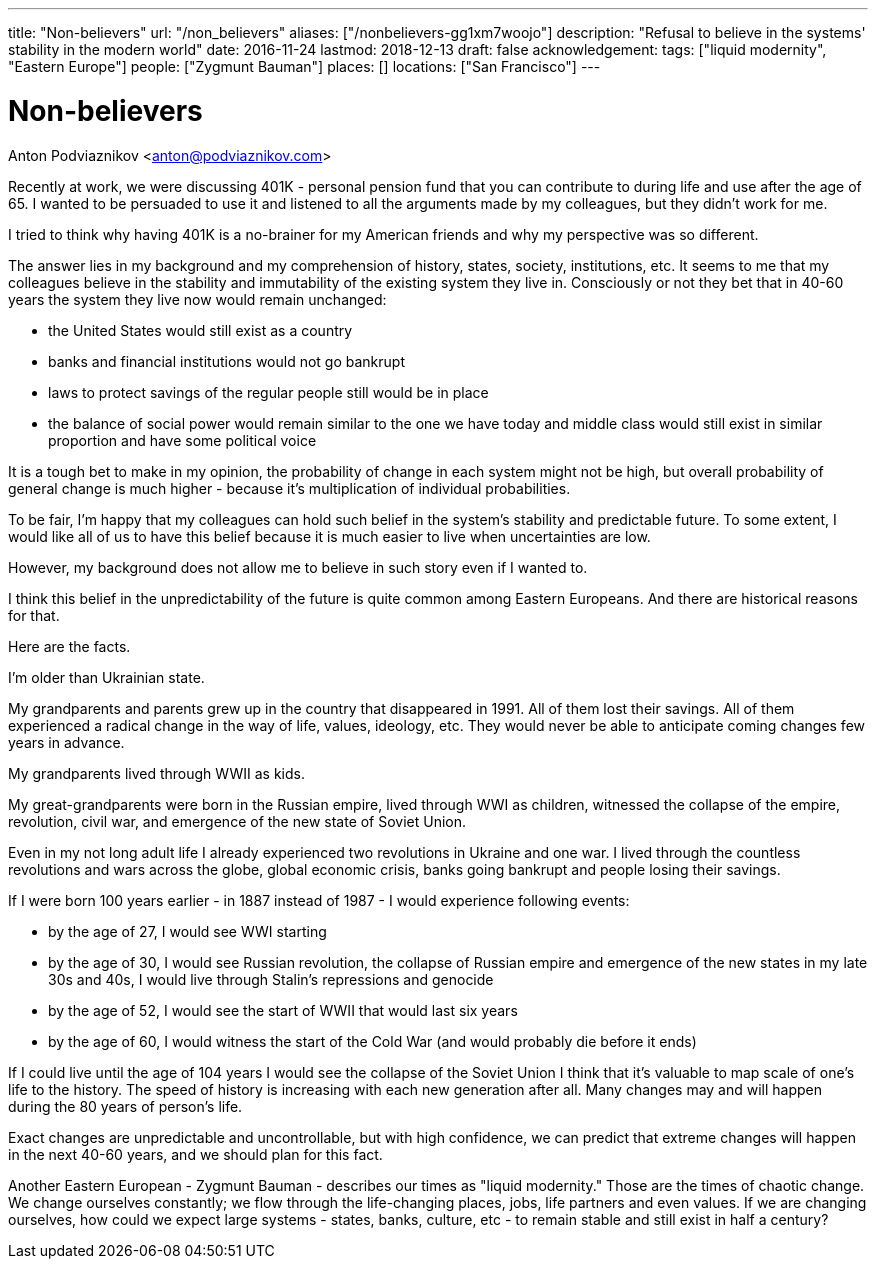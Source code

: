 ---
title: "Non-believers"
url: "/non_believers"
aliases: ["/nonbelievers-gg1xm7woojo"]
description: "Refusal to believe in the systems' stability in the modern world"
date: 2016-11-24
lastmod: 2018-12-13
draft: false
acknowledgement: 
tags: ["liquid modernity", "Eastern Europe"]
people: ["Zygmunt Bauman"]
places: []
locations: ["San Francisco"]
---

= Non-believers
Anton Podviaznikov <anton@podviaznikov.com>

Recently at work, we were discussing 401K - personal pension fund that you can contribute to during life and use after the age of 65. 
I wanted to be persuaded to use it and listened to all the arguments made by my colleagues, 
but they didn't work for me.

I tried to think why having 401K is a no-brainer for my American friends and why my perspective was so different.

The answer lies in my background and my comprehension of history, states, society, institutions, etc. 
It seems to me that my colleagues believe in the stability and immutability of the existing system they live in. 
Consciously or not they bet that in 40-60 years the system they live now would remain unchanged: 
 
 - the United States would still exist as a country
 - banks and financial institutions would not go bankrupt
 - laws to protect savings of the regular people still would be in place
 - the balance of social power would remain similar to the one we have today and middle class would still exist in similar 
proportion and have some political voice

It is a tough bet to make in my opinion, the probability of change in each system might not be high, 
but overall probability of general change is much higher - because it's multiplication of individual probabilities.

To be fair, I'm happy that my colleagues can hold such belief in the system's stability and predictable future. 
To some extent, I would like all of us to have this belief because it is much easier to live when uncertainties are low.

However, my background does not allow me to believe in such story even if I wanted to.

I think this belief in the unpredictability of the future is quite common among Eastern Europeans. 
And there are historical reasons for that.

Here are the facts.

I'm older than Ukrainian state.

My grandparents and parents grew up in the country that disappeared in 1991. 
All of them lost their savings. 
All of them experienced a radical change in the way of life, values, ideology, etc. 
They would never be able to anticipate coming changes few years in advance.

My grandparents lived through WWII as kids.

My great-grandparents were born in the Russian empire, lived through WWI as children, witnessed the collapse of the empire, 
revolution, civil war, and emergence of the new state of Soviet Union.

Even in my not long adult life I already experienced two revolutions in Ukraine and one war. 
I lived through the countless revolutions and wars across the globe, global economic crisis, 
banks going bankrupt and people losing their savings.

If I were born 100 years earlier - in 1887 instead of 1987 - I would experience following events:

 - by the age of 27, I would see WWI starting
 - by the age of 30, I would see Russian revolution, the collapse of Russian empire and emergence of the new states
in my late 30s and 40s, I would live through Stalin's repressions and genocide
 - by the age of 52, I would see the start of WWII that would last six years
 - by the age of 60, I would witness the start of the Cold War (and would probably die before it ends)

If I could live until the age of 104 years I would see the collapse of the Soviet Union
I think that it's valuable to map scale of one's life to the history. 
The speed of history is increasing with each new generation after all. 
Many changes may and will happen during the 80 years of person's life.

Exact changes are unpredictable and uncontrollable, but with high confidence, 
we can predict that extreme changes will happen in the next 40-60 years, and we should plan for this fact.

Another Eastern European - Zygmunt Bauman - describes our times as "liquid modernity." 
Those are the times of chaotic change. 
We change ourselves constantly; we flow through the life-changing places, jobs, life partners and even values. 
If we are changing ourselves, how could we expect large systems - states, banks, culture, etc - 
to remain stable and still exist in half a century?
